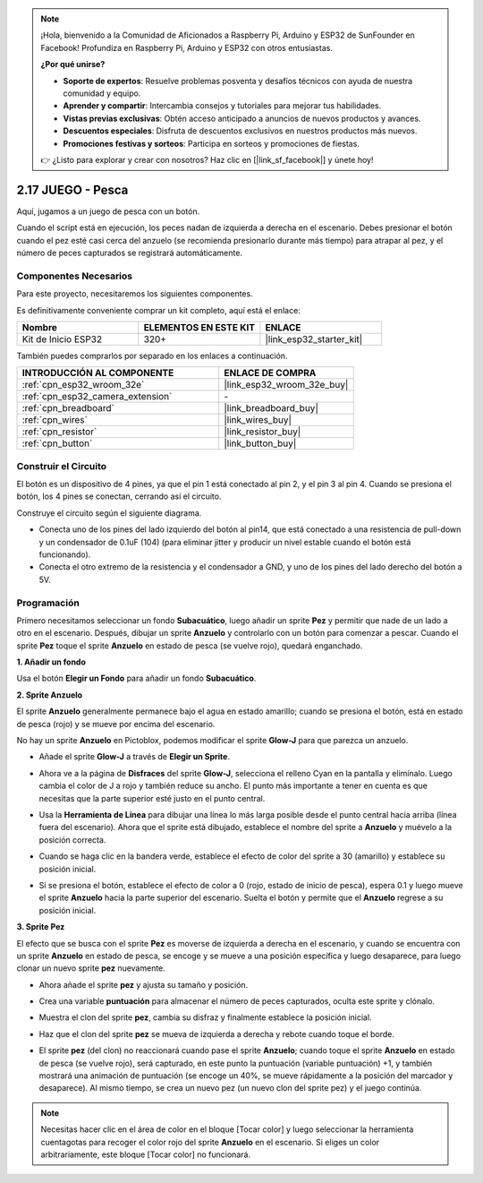 .. note::

    ¡Hola, bienvenido a la Comunidad de Aficionados a Raspberry Pi, Arduino y ESP32 de SunFounder en Facebook! Profundiza en Raspberry Pi, Arduino y ESP32 con otros entusiastas.

    **¿Por qué unirse?**

    - **Soporte de expertos**: Resuelve problemas posventa y desafíos técnicos con ayuda de nuestra comunidad y equipo.
    - **Aprender y compartir**: Intercambia consejos y tutoriales para mejorar tus habilidades.
    - **Vistas previas exclusivas**: Obtén acceso anticipado a anuncios de nuevos productos y avances.
    - **Descuentos especiales**: Disfruta de descuentos exclusivos en nuestros productos más nuevos.
    - **Promociones festivas y sorteos**: Participa en sorteos y promociones de fiestas.

    👉 ¿Listo para explorar y crear con nosotros? Haz clic en [|link_sf_facebook|] y únete hoy!

.. _sh_fishing:

2.17 JUEGO - Pesca
===========================

Aquí, jugamos a un juego de pesca con un botón.

Cuando el script está en ejecución, los peces nadan de izquierda a derecha en el escenario. Debes presionar el botón cuando el pez esté casi cerca del anzuelo (se recomienda presionarlo durante más tiempo) para atrapar al pez, y el número de peces capturados se registrará automáticamente.

.. image:: img/18_fish.png

Componentes Necesarios
-------------------------

Para este proyecto, necesitaremos los siguientes componentes.

Es definitivamente conveniente comprar un kit completo, aquí está el enlace:

.. list-table::
    :widths: 20 20 20
    :header-rows: 1

    *   - Nombre	
        - ELEMENTOS EN ESTE KIT
        - ENLACE
    *   - Kit de Inicio ESP32
        - 320+
        - |link_esp32_starter_kit|

También puedes comprarlos por separado en los enlaces a continuación.

.. list-table::
    :widths: 30 20
    :header-rows: 1

    *   - INTRODUCCIÓN AL COMPONENTE
        - ENLACE DE COMPRA

    *   - :ref:`cpn_esp32_wroom_32e`
        - |link_esp32_wroom_32e_buy|
    *   - :ref:`cpn_esp32_camera_extension`
        - \-
    *   - :ref:`cpn_breadboard`
        - |link_breadboard_buy|
    *   - :ref:`cpn_wires`
        - |link_wires_buy|
    *   - :ref:`cpn_resistor`
        - |link_resistor_buy|
    *   - :ref:`cpn_button`
        - |link_button_buy|

Construir el Circuito
-----------------------

El botón es un dispositivo de 4 pines, ya que el pin 1 está conectado al pin 2, y el pin 3 al pin 4. Cuando se presiona el botón, los 4 pines se conectan, cerrando así el circuito.

.. image:: img/5_buttonc.png

Construye el circuito según el siguiente diagrama.

* Conecta uno de los pines del lado izquierdo del botón al pin14, que está conectado a una resistencia de pull-down y un condensador de 0.1uF (104) (para eliminar jitter y producir un nivel estable cuando el botón está funcionando).
* Conecta el otro extremo de la resistencia y el condensador a GND, y uno de los pines del lado derecho del botón a 5V.

.. image:: img/circuit/6_doorbel_bb.png

Programación
------------------

Primero necesitamos seleccionar un fondo **Subacuático**, luego añadir un sprite **Pez** y permitir que nade de un lado a otro en el escenario. Después, dibujar un sprite **Anzuelo** y controlarlo con un botón para comenzar a pescar. Cuando el sprite **Pez** toque el sprite **Anzuelo** en estado de pesca (se vuelve rojo), quedará enganchado.

**1. Añadir un fondo**

Usa el botón **Elegir un Fondo** para añadir un fondo **Subacuático**.

.. image:: img/18_under.png

**2. Sprite Anzuelo**

El sprite **Anzuelo** generalmente permanece bajo el agua en estado amarillo; cuando se presiona el botón, está en estado de pesca (rojo) y se mueve por encima del escenario.

No hay un sprite **Anzuelo** en Pictoblox, podemos modificar el sprite **Glow-J** para que parezca un anzuelo.

* Añade el sprite **Glow-J** a través de **Elegir un Sprite**.

.. image:: img/18_hook.png

* Ahora ve a la página de **Disfraces** del sprite **Glow-J**, selecciona el relleno Cyan en la pantalla y elimínalo. Luego cambia el color de J a rojo y también reduce su ancho. El punto más importante a tener en cuenta es que necesitas que la parte superior esté justo en el punto central.

.. image:: img/18_hook1.png

* Usa la **Herramienta de Línea** para dibujar una línea lo más larga posible desde el punto central hacia arriba (línea fuera del escenario). Ahora que el sprite está dibujado, establece el nombre del sprite a **Anzuelo** y muévelo a la posición correcta.

.. image:: img/18_hook2.png

* Cuando se haga clic en la bandera verde, establece el efecto de color del sprite a 30 (amarillo) y establece su posición inicial.

.. image:: img/18_hook3.png

* Si se presiona el botón, establece el efecto de color a 0 (rojo, estado de inicio de pesca), espera 0.1 y luego mueve el sprite **Anzuelo** hacia la parte superior del escenario. Suelta el botón y permite que el **Anzuelo** regrese a su posición inicial.

.. image:: img/18_hook4.png

**3. Sprite Pez**

El efecto que se busca con el sprite **Pez** es moverse de izquierda a derecha en el escenario, y cuando se encuentra con un sprite **Anzuelo** en estado de pesca, se encoge y se mueve a una posición específica y luego desaparece, para luego clonar un nuevo sprite **pez** nuevamente.

* Ahora añade el sprite **pez** y ajusta su tamaño y posición.

.. image:: img/18_fish1.png

* Crea una variable **puntuación** para almacenar el número de peces capturados, oculta este sprite y clónalo.

.. image:: img/18_fish2.png

* Muestra el clon del sprite **pez**, cambia su disfraz y finalmente establece la posición inicial.

.. image:: img/18_fish3.png

* Haz que el clon del sprite **pez** se mueva de izquierda a derecha y rebote cuando toque el borde.

.. image:: img/18_fish4.png

* El sprite **pez** (del clon) no reaccionará cuando pase el sprite **Anzuelo**; cuando toque el sprite **Anzuelo** en estado de pesca (se vuelve rojo), será capturado, en este punto la puntuación (variable puntuación) +1, y también mostrará una animación de puntuación (se encoge un 40%, se mueve rápidamente a la posición del marcador y desaparece). Al mismo tiempo, se crea un nuevo pez (un nuevo clon del sprite pez) y el juego continúa.

.. note::
    
    Necesitas hacer clic en el área de color en el bloque [Tocar color] y luego seleccionar la herramienta cuentagotas para recoger el color rojo del sprite **Anzuelo** en el escenario. Si eliges un color arbitrariamente, este bloque [Tocar color] no funcionará.

.. image:: img/18_fish5.png
